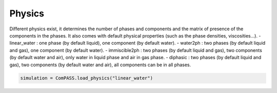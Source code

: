 .. _physics_section:

Physics
========

Different physics exist, it determines the number of phases and
components and the matrix of presence of the components in the phases.
It also comes with default physical properties (such as the phase densities, viscosities...).
- linear_water : one phase (by default liquid), one component (by default water).
- water2ph : two phases (by default liquid and gas), one component (by default water).
- immiscible2ph : two phases (by default liquid and gas), two components (by default water and air), only water in liquid phase and air in gas phase.
- diphasic : two phases (by default liquid and gas), two components (by default water and air), all components can be in all phases.


.. code-block:: python

    simulation = ComPASS.load_physics("linear_water")
